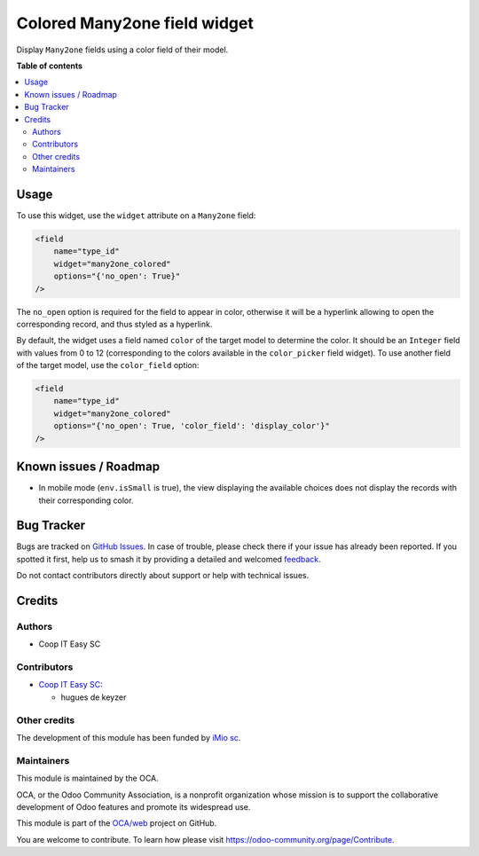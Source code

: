 =============================
Colored Many2one field widget
=============================

.. 
   !!!!!!!!!!!!!!!!!!!!!!!!!!!!!!!!!!!!!!!!!!!!!!!!!!!!
   !! This file is generated by oca-gen-addon-readme !!
   !! changes will be overwritten.                   !!
   !!!!!!!!!!!!!!!!!!!!!!!!!!!!!!!!!!!!!!!!!!!!!!!!!!!!
   !! source digest: sha256:6c665bb94dac0f660a9ae65679c32b7c2ea4450ba8d507bd8a0faae5a143abf6
   !!!!!!!!!!!!!!!!!!!!!!!!!!!!!!!!!!!!!!!!!!!!!!!!!!!!

.. |badge1| image:: https://img.shields.io/badge/maturity-Beta-yellow.png
    :target: https://odoo-community.org/page/development-status
    :alt: Beta
.. |badge2| image:: https://img.shields.io/badge/licence-AGPL--3-blue.png
    :target: http://www.gnu.org/licenses/agpl-3.0-standalone.html
    :alt: License: AGPL-3
.. |badge3| image:: https://img.shields.io/badge/github-OCA%2Fweb-lightgray.png?logo=github
    :target: https://github.com/OCA/web/tree/16.0/web_widget_many2one_colored
    :alt: OCA/web
.. |badge4| image:: https://img.shields.io/badge/weblate-Translate%20me-F47D42.png
    :target: https://translation.odoo-community.org/projects/web-16-0/web-16-0-web_widget_many2one_colored
    :alt: Translate me on Weblate
.. |badge5| image:: https://img.shields.io/badge/runboat-Try%20me-875A7B.png
    :target: https://runboat.odoo-community.org/builds?repo=OCA/web&target_branch=16.0
    :alt: Try me on Runboat

|badge1| |badge2| |badge3| |badge4| |badge5|

Display ``Many2one`` fields using a color field of their model.

**Table of contents**

.. contents::
   :local:

Usage
=====

To use this widget, use the ``widget`` attribute on a ``Many2one`` field:

.. code-block:: XML

    <field
        name="type_id"
        widget="many2one_colored"
        options="{'no_open': True}"
    />

The ``no_open`` option is required for the field to appear in color, otherwise
it will be a hyperlink allowing to open the corresponding record, and thus
styled as a hyperlink.

By default, the widget uses a field named ``color`` of the target model to
determine the color. It should be an ``Integer`` field with values from 0 to
12 (corresponding to the colors available in the ``color_picker`` field
widget). To use another field of the target model, use the ``color_field``
option:

.. code-block:: XML

    <field
        name="type_id"
        widget="many2one_colored"
        options="{'no_open': True, 'color_field': 'display_color'}"
    />

Known issues / Roadmap
======================

* In mobile mode (``env.isSmall`` is true), the view displaying the available
  choices does not display the records with their corresponding color.

Bug Tracker
===========

Bugs are tracked on `GitHub Issues <https://github.com/OCA/web/issues>`_.
In case of trouble, please check there if your issue has already been reported.
If you spotted it first, help us to smash it by providing a detailed and welcomed
`feedback <https://github.com/OCA/web/issues/new?body=module:%20web_widget_many2one_colored%0Aversion:%2016.0%0A%0A**Steps%20to%20reproduce**%0A-%20...%0A%0A**Current%20behavior**%0A%0A**Expected%20behavior**>`_.

Do not contact contributors directly about support or help with technical issues.

Credits
=======

Authors
~~~~~~~

* Coop IT Easy SC

Contributors
~~~~~~~~~~~~

* `Coop IT Easy SC <https://coopiteasy.be>`_:

  * hugues de keyzer

Other credits
~~~~~~~~~~~~~

The development of this module has been funded by `iMio sc
<https://www.imio.be/>`_.

Maintainers
~~~~~~~~~~~

This module is maintained by the OCA.

.. image:: https://odoo-community.org/logo.png
   :alt: Odoo Community Association
   :target: https://odoo-community.org

OCA, or the Odoo Community Association, is a nonprofit organization whose
mission is to support the collaborative development of Odoo features and
promote its widespread use.

This module is part of the `OCA/web <https://github.com/OCA/web/tree/16.0/web_widget_many2one_colored>`_ project on GitHub.

You are welcome to contribute. To learn how please visit https://odoo-community.org/page/Contribute.
